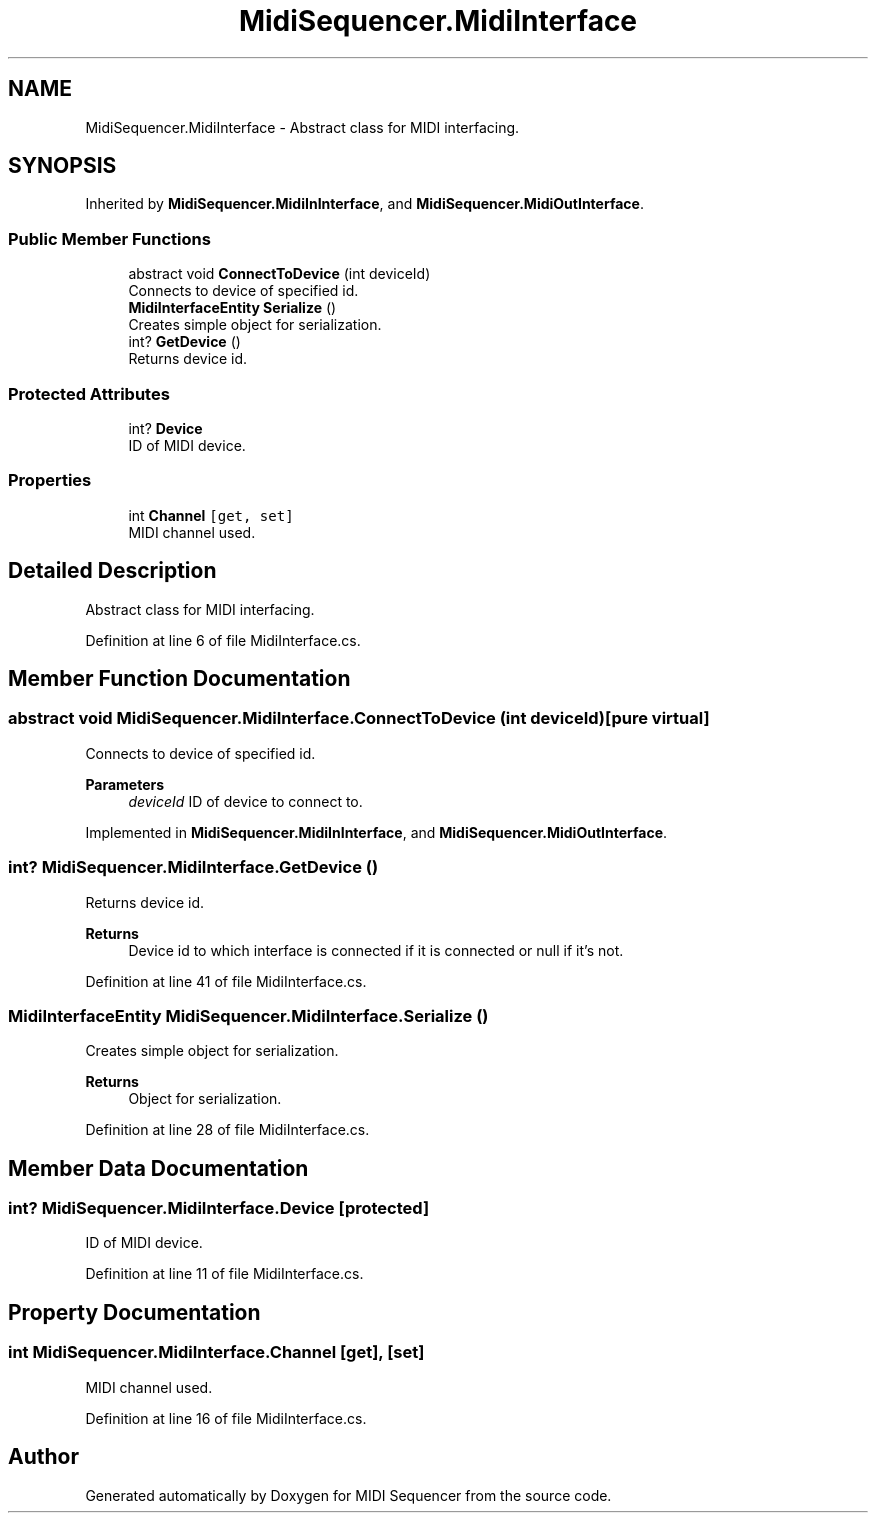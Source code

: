 .TH "MidiSequencer.MidiInterface" 3 "Wed Jun 10 2020" "MIDI Sequencer" \" -*- nroff -*-
.ad l
.nh
.SH NAME
MidiSequencer.MidiInterface \- Abstract class for MIDI interfacing\&.  

.SH SYNOPSIS
.br
.PP
.PP
Inherited by \fBMidiSequencer\&.MidiInInterface\fP, and \fBMidiSequencer\&.MidiOutInterface\fP\&.
.SS "Public Member Functions"

.in +1c
.ti -1c
.RI "abstract void \fBConnectToDevice\fP (int deviceId)"
.br
.RI "Connects to device of specified id\&. "
.ti -1c
.RI "\fBMidiInterfaceEntity\fP \fBSerialize\fP ()"
.br
.RI "Creates simple object for serialization\&. "
.ti -1c
.RI "int? \fBGetDevice\fP ()"
.br
.RI "Returns device id\&. "
.in -1c
.SS "Protected Attributes"

.in +1c
.ti -1c
.RI "int? \fBDevice\fP"
.br
.RI "ID of MIDI device\&. "
.in -1c
.SS "Properties"

.in +1c
.ti -1c
.RI "int \fBChannel\fP\fC [get, set]\fP"
.br
.RI "MIDI channel used\&. "
.in -1c
.SH "Detailed Description"
.PP 
Abstract class for MIDI interfacing\&. 


.PP
Definition at line 6 of file MidiInterface\&.cs\&.
.SH "Member Function Documentation"
.PP 
.SS "abstract void MidiSequencer\&.MidiInterface\&.ConnectToDevice (int deviceId)\fC [pure virtual]\fP"

.PP
Connects to device of specified id\&. 
.PP
\fBParameters\fP
.RS 4
\fIdeviceId\fP ID of device to connect to\&.
.RE
.PP

.PP
Implemented in \fBMidiSequencer\&.MidiInInterface\fP, and \fBMidiSequencer\&.MidiOutInterface\fP\&.
.SS "int? MidiSequencer\&.MidiInterface\&.GetDevice ()"

.PP
Returns device id\&. 
.PP
\fBReturns\fP
.RS 4
Device id to which interface is connected if it is connected or null if it's not\&.
.RE
.PP

.PP
Definition at line 41 of file MidiInterface\&.cs\&.
.SS "\fBMidiInterfaceEntity\fP MidiSequencer\&.MidiInterface\&.Serialize ()"

.PP
Creates simple object for serialization\&. 
.PP
\fBReturns\fP
.RS 4
Object for serialization\&.
.RE
.PP

.PP
Definition at line 28 of file MidiInterface\&.cs\&.
.SH "Member Data Documentation"
.PP 
.SS "int? MidiSequencer\&.MidiInterface\&.Device\fC [protected]\fP"

.PP
ID of MIDI device\&. 
.PP
Definition at line 11 of file MidiInterface\&.cs\&.
.SH "Property Documentation"
.PP 
.SS "int MidiSequencer\&.MidiInterface\&.Channel\fC [get]\fP, \fC [set]\fP"

.PP
MIDI channel used\&. 
.PP
Definition at line 16 of file MidiInterface\&.cs\&.

.SH "Author"
.PP 
Generated automatically by Doxygen for MIDI Sequencer from the source code\&.
